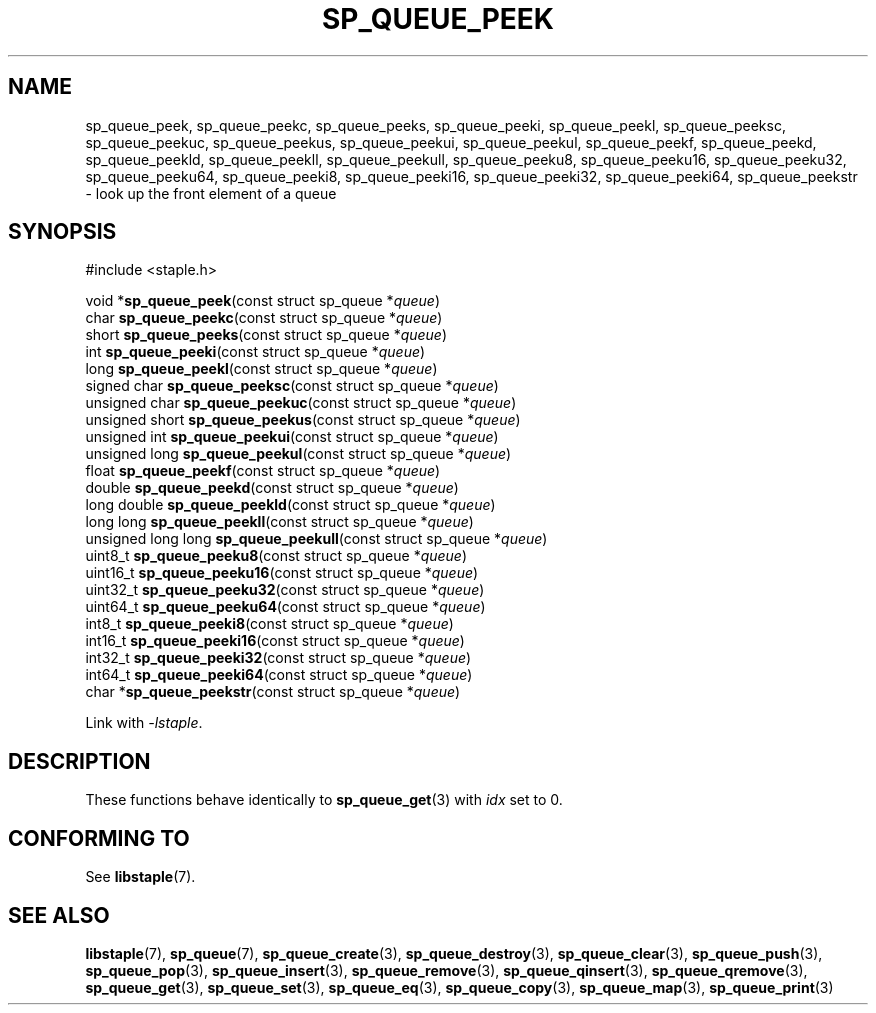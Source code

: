 .\"  Staple - A general-purpose data structure library in pure C89.
.\"  Copyright (C) 2021  Randoragon
.\"
.\"  This library is free software; you can redistribute it and/or
.\"  modify it under the terms of the GNU Lesser General Public
.\"  License as published by the Free Software Foundation;
.\"  version 2.1 of the License.
.\"
.\"  This library is distributed in the hope that it will be useful,
.\"  but WITHOUT ANY WARRANTY; without even the implied warranty of
.\"  MERCHANTABILITY or FITNESS FOR A PARTICULAR PURPOSE.  See the GNU
.\"  Lesser General Public License for more details.
.\"
.\"  You should have received a copy of the GNU Lesser General Public
.\"  License along with this library; if not, write to the Free Software
.\"  Foundation, Inc., 51 Franklin Street, Fifth Floor, Boston, MA  02110-1301  USA
.\"--------------------------------------------------------------------------------
.TH SP_QUEUE_PEEK 3 DATE "libstaple-VERSION"
.SH NAME
sp_queue_peek,
sp_queue_peekc,
sp_queue_peeks,
sp_queue_peeki,
sp_queue_peekl,
sp_queue_peeksc,
sp_queue_peekuc,
sp_queue_peekus,
sp_queue_peekui,
sp_queue_peekul,
sp_queue_peekf,
sp_queue_peekd,
sp_queue_peekld,
sp_queue_peekll,
sp_queue_peekull,
sp_queue_peeku8,
sp_queue_peeku16,
sp_queue_peeku32,
sp_queue_peeku64,
sp_queue_peeki8,
sp_queue_peeki16,
sp_queue_peeki32,
sp_queue_peeki64,
sp_queue_peekstr
\- look up the front element of a queue
.SH SYNOPSIS
.ad l
#include <staple.h>
.sp
void
.RB * sp_queue_peek "(const struct sp_queue"
.RI * queue )
.br
char
.BR sp_queue_peekc "(const struct sp_queue"
.RI * queue )
.br
short
.BR sp_queue_peeks "(const struct sp_queue"
.RI * queue )
.br
int
.BR sp_queue_peeki "(const struct sp_queue"
.RI * queue )
.br
long
.BR sp_queue_peekl "(const struct sp_queue"
.RI * queue )
.br
signed char
.BR sp_queue_peeksc "(const struct sp_queue"
.RI * queue )
.br
unsigned char
.BR sp_queue_peekuc "(const struct sp_queue"
.RI * queue )
.br
unsigned short
.BR sp_queue_peekus "(const struct sp_queue"
.RI * queue )
.br
unsigned int
.BR sp_queue_peekui "(const struct sp_queue"
.RI * queue )
.br
unsigned long
.BR sp_queue_peekul "(const struct sp_queue"
.RI * queue )
.br
float
.BR sp_queue_peekf "(const struct sp_queue"
.RI * queue )
.br
double
.BR sp_queue_peekd "(const struct sp_queue"
.RI * queue )
.br
long double
.BR sp_queue_peekld "(const struct sp_queue"
.RI * queue )
.br
long long
.BR sp_queue_peekll "(const struct sp_queue"
.RI * queue )
.br
unsigned long long
.BR sp_queue_peekull "(const struct sp_queue"
.RI * queue )
.br
uint8_t
.BR sp_queue_peeku8 "(const struct sp_queue"
.RI * queue )
.br
uint16_t
.BR sp_queue_peeku16 "(const struct sp_queue"
.RI * queue )
.br
uint32_t
.BR sp_queue_peeku32 "(const struct sp_queue"
.RI * queue )
.br
uint64_t
.BR sp_queue_peeku64 "(const struct sp_queue"
.RI * queue )
.br
int8_t
.BR sp_queue_peeki8 "(const struct sp_queue"
.RI * queue )
.br
int16_t
.BR sp_queue_peeki16 "(const struct sp_queue"
.RI * queue )
.br
int32_t
.BR sp_queue_peeki32 "(const struct sp_queue"
.RI * queue )
.br
int64_t
.BR sp_queue_peeki64 "(const struct sp_queue"
.RI * queue )
.br
char
.RB * sp_queue_peekstr "(const struct sp_queue"
.RI * queue )
.sp
Link with \fI-lstaple\fP.
.ad
.SH DESCRIPTION
These functions behave identically to
.BR sp_queue_get (3)
with
.I idx
set to 0.
.SH CONFORMING TO
See
.BR libstaple (7).
.SH SEE ALSO
.ad l
.BR libstaple (7),
.BR sp_queue (7),
.BR sp_queue_create (3),
.BR sp_queue_destroy (3),
.BR sp_queue_clear (3),
.BR sp_queue_push (3),
.BR sp_queue_pop (3),
.BR sp_queue_insert (3),
.BR sp_queue_remove (3),
.BR sp_queue_qinsert (3),
.BR sp_queue_qremove (3),
.BR sp_queue_get (3),
.BR sp_queue_set (3),
.BR sp_queue_eq (3),
.BR sp_queue_copy (3),
.BR sp_queue_map (3),
.BR sp_queue_print (3)
